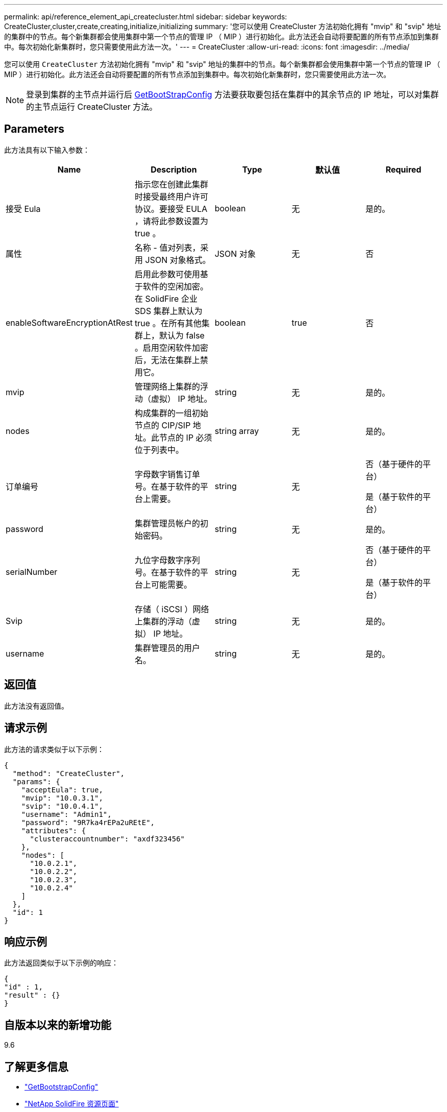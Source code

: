 ---
permalink: api/reference_element_api_createcluster.html 
sidebar: sidebar 
keywords: CreateCluster,cluster,create,creating,initialize,initializing 
summary: '您可以使用 CreateCluster 方法初始化拥有 "mvip" 和 "svip" 地址的集群中的节点。每个新集群都会使用集群中第一个节点的管理 IP （ MIP ）进行初始化。此方法还会自动将要配置的所有节点添加到集群中。每次初始化新集群时，您只需要使用此方法一次。' 
---
= CreateCluster
:allow-uri-read: 
:icons: font
:imagesdir: ../media/


[role="lead"]
您可以使用 `CreateCluster` 方法初始化拥有 "mvip" 和 "svip" 地址的集群中的节点。每个新集群都会使用集群中第一个节点的管理 IP （ MIP ）进行初始化。此方法还会自动将要配置的所有节点添加到集群中。每次初始化新集群时，您只需要使用此方法一次。


NOTE: 登录到集群的主节点并运行后 xref:reference_element_api_getbootstrapconfig.adoc[GetBootStrapConfig] 方法要获取要包括在集群中的其余节点的 IP 地址，可以对集群的主节点运行 CreateCluster 方法。



== Parameters

此方法具有以下输入参数：

|===
| Name | Description | Type | 默认值 | Required 


 a| 
接受 Eula
 a| 
指示您在创建此集群时接受最终用户许可协议。要接受 EULA ，请将此参数设置为 true 。
 a| 
boolean
 a| 
无
 a| 
是的。



 a| 
属性
 a| 
名称 - 值对列表，采用 JSON 对象格式。
 a| 
JSON 对象
 a| 
无
 a| 
否



 a| 
enableSoftwareEncryptionAtRest
 a| 
启用此参数可使用基于软件的空闲加密。在 SolidFire 企业 SDS 集群上默认为 true 。在所有其他集群上，默认为 false 。启用空闲软件加密后，无法在集群上禁用它。
 a| 
boolean
 a| 
true
 a| 
否



 a| 
mvip
 a| 
管理网络上集群的浮动（虚拟） IP 地址。
 a| 
string
 a| 
无
 a| 
是的。



 a| 
nodes
 a| 
构成集群的一组初始节点的 CIP/SIP 地址。此节点的 IP 必须位于列表中。
 a| 
string array
 a| 
无
 a| 
是的。



 a| 
订单编号
 a| 
字母数字销售订单号。在基于软件的平台上需要。
 a| 
string
 a| 
无
 a| 
否（基于硬件的平台）

是（基于软件的平台）



 a| 
password
 a| 
集群管理员帐户的初始密码。
 a| 
string
 a| 
无
 a| 
是的。



 a| 
serialNumber
 a| 
九位字母数字序列号。在基于软件的平台上可能需要。
 a| 
string
 a| 
无
 a| 
否（基于硬件的平台）

是（基于软件的平台）



 a| 
Svip
 a| 
存储（ iSCSI ）网络上集群的浮动（虚拟） IP 地址。
 a| 
string
 a| 
无
 a| 
是的。



 a| 
username
 a| 
集群管理员的用户名。
 a| 
string
 a| 
无
 a| 
是的。

|===


== 返回值

此方法没有返回值。



== 请求示例

此方法的请求类似于以下示例：

[listing]
----
{
  "method": "CreateCluster",
  "params": {
    "acceptEula": true,
    "mvip": "10.0.3.1",
    "svip": "10.0.4.1",
    "username": "Admin1",
    "password": "9R7ka4rEPa2uREtE",
    "attributes": {
      "clusteraccountnumber": "axdf323456"
    },
    "nodes": [
      "10.0.2.1",
      "10.0.2.2",
      "10.0.2.3",
      "10.0.2.4"
    ]
  },
  "id": 1
}
----


== 响应示例

此方法返回类似于以下示例的响应：

[listing]
----
{
"id" : 1,
"result" : {}
}
----


== 自版本以来的新增功能

9.6

[discrete]
== 了解更多信息

* link:reference_element_api_getbootstrapconfig.html["GetBootstrapConfig"]
* https://www.netapp.com/data-storage/solidfire/documentation/["NetApp SolidFire 资源页面"^]
* https://docs.netapp.com/sfe-122/topic/com.netapp.ndc.sfe-vers/GUID-B1944B0E-B335-4E0B-B9F1-E960BF32AE56.html["早期版本的 NetApp SolidFire 和 Element 产品的文档"^]

